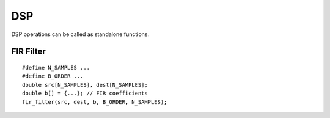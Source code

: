 .. highlight:: C

DSP 
====

DSP operations can be called as standalone functions.

FIR Filter
-----------

::

  #define N_SAMPLES ...
  #define B_ORDER ...
  double src[N_SAMPLES], dest[N_SAMPLES];
  double b[] = {...}; // FIR coefficients
  fir_filter(src, dest, b, B_ORDER, N_SAMPLES);